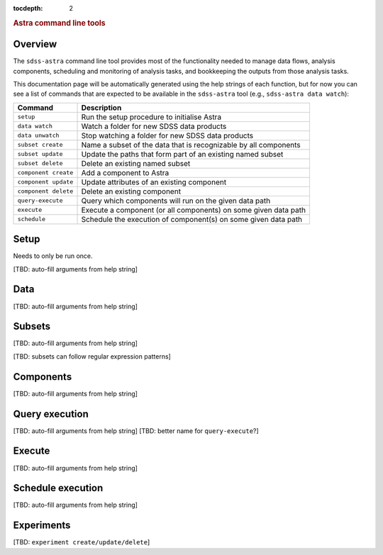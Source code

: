 
.. _astra-tools:

.. role:: header_no_toc
  :class: class_header_no_toc

.. title:: Astra command line tools

:tocdepth: 2

.. rubric:: :header_no_toc:`Astra command line tools`


Overview
========

The ``sdss-astra`` command line tool provides most of the functionality needed
to manage data flows, analysis components, scheduling and monitoring of analysis 
tasks, and bookkeeping the outputs from those analysis tasks.

This documentation page will be automatically generated using the help strings
of each function, but for now you can see a list of commands that are expected
to be available in the ``sdss-astra`` tool (e.g., ``sdss-astra data watch``):

====================  =============
   Command             Description
====================  =============
``setup``             Run the setup procedure to initialise Astra
``data watch``        Watch a folder for new SDSS data products
``data unwatch``      Stop watching a folder for new SDSS data products
``subset create``     Name a subset of the data that is recognizable by all components
``subset update``     Update the paths that form part of an existing named subset
``subset delete``     Delete an existing named subset
``component create``  Add a component to Astra
``component update``  Update attributes of an existing component
``component delete``  Delete an existing component
``query-execute``     Query which components will run on the given data path
``execute``           Execute a component (or all components) on some given data path
``schedule``          Schedule the execution of component(s) on some given data path
====================  =============


Setup
=====

Needs to only be run once. 

[TBD: auto-fill arguments from help string]


Data
====

[TBD: auto-fill arguments from help string]

Subsets
=======

[TBD: auto-fill arguments from help string]

[TBD: subsets can follow regular expression patterns]

Components
==========

[TBD: auto-fill arguments from help string]

Query execution
===============

[TBD: auto-fill arguments from help string]
[TBD: better name for ``query-execute``?]

Execute
=======

[TBD: auto-fill arguments from help string]

Schedule execution
==================

[TBD: auto-fill arguments from help string]

Experiments
===========

[TBD: ``experiment create/update/delete``]

